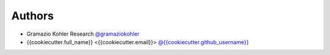 
Authors
=======

* Gramazio Kohler Research `@gramaziokohler <https://github.com/gramaziokohler>`_
* {{cookiecutter.full_name}} <{{cookiecutter.email}}> `@{{cookiecutter.github_username}} <https://github.com/{{cookiecutter.github_username}}>`_
